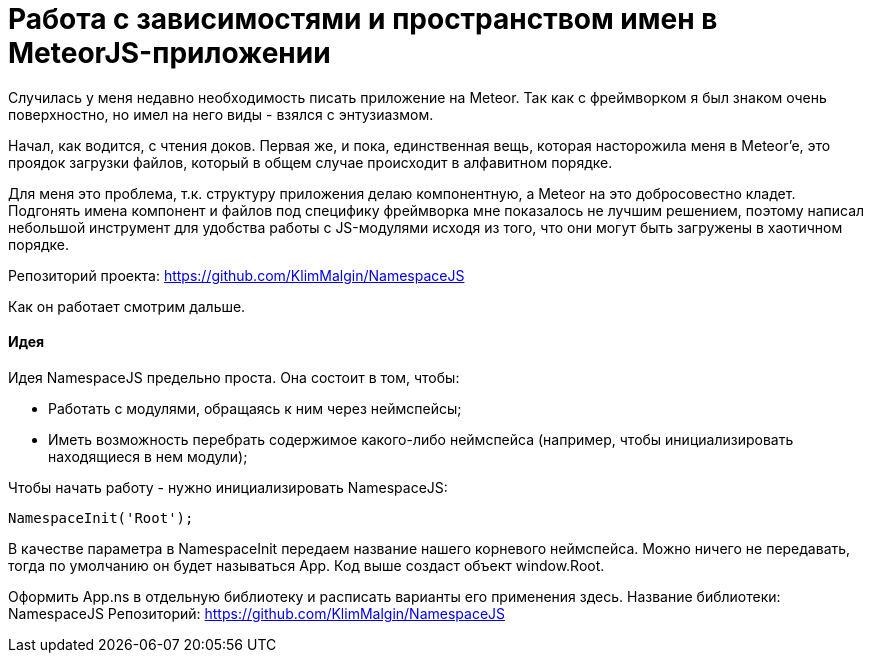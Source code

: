 # Работа с зависимостями и пространством имен в MeteorJS-приложении

:hp-tags: JavaScript, MeteorJS, Application, Namespace


Случилась у меня недавно необходимость писать приложение на Meteor. Так как с фреймворком я был знаком очень поверхностно, но имел на него виды - взялся с энтузиазмом.

Начал, как водится, с чтения доков. Первая же, и пока, единственная вещь, которая насторожила меня в Meteor'e, это проядок загрузки файлов, который в общем случае происходит в алфавитном порядке.

Для меня это проблема, т.к. структуру приложения делаю компонентную, а Meteor на это добросовестно кладет. Подгонять имена компонент и файлов под специфику фреймворка мне показалось не лучшим решением, поэтому написал небольшой инструмент для удобства работы с JS-модулями исходя из того, что они могут быть загружены в хаотичном порядке.

Репозиторий проекта: https://github.com/KlimMalgin/NamespaceJS

Как он работает смотрим дальше.

#### Идея

Идея NamespaceJS предельно проста. Она состоит в том, чтобы:

- Работать с модулями, обращаясь к ним через неймспейсы;
- Иметь возможность перебрать содержимое какого-либо неймспейса (например, чтобы инициализировать находящиеся в нем модули);

Чтобы начать работу - нужно инициализировать NamespaceJS:

```
NamespaceInit('Root');

```

В качестве параметра в NamespaceInit передаем название нашего корневого неймспейса. Можно ничего не передавать, тогда по умолчанию он будет называться App. Код выше создаст объект window.Root.








Оформить App.ns в отдельную библиотеку и расписать варианты его применения 
здесь.
Название библиотеки: NamespaceJS
Репозиторий: https://github.com/KlimMalgin/NamespaceJS
